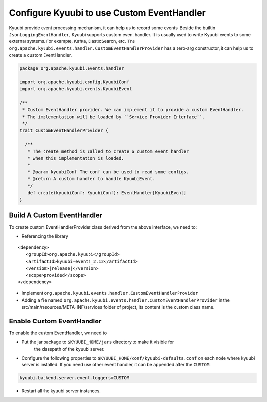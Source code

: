 .. Licensed to the Apache Software Foundation (ASF) under one or more
   contributor license agreements.  See the NOTICE file distributed with
   this work for additional information regarding copyright ownership.
   The ASF licenses this file to You under the Apache License, Version 2.0
   (the "License"); you may not use this file except in compliance with
   the License.  You may obtain a copy of the License at

..    http://www.apache.org/licenses/LICENSE-2.0

.. Unless required by applicable law or agreed to in writing, software
   distributed under the License is distributed on an "AS IS" BASIS,
   WITHOUT WARRANTIES OR CONDITIONS OF ANY KIND, either express or implied.
   See the License for the specific language governing permissions and
   limitations under the License.

Configure Kyuubi to use Custom EventHandler
===========================================

Kyuubi provide event processing mechanism, it can help us to record some events. Beside the builtin ``JsonLoggingEventHandler``,
Kyuubi supports custom event handler. It is usually used to write Kyuubi events to some external systems.
For example, Kafka, ElasticSearch, etc. The ``org.apache.kyuubi.events.handler.CustomEventHandlerProvider`` has a zero-arg constructor,
it can help us to create a custom EventHandler.

.. code-block:: scala

   package org.apache.kyuubi.events.handler

   import org.apache.kyuubi.config.KyuubiConf
   import org.apache.kyuubi.events.KyuubiEvent

   /**
    * Custom EventHandler provider. We can implement it to provide a custom EventHandler.
    * The implementation will be loaded by ``Service Provider Interface``.
    */
   trait CustomEventHandlerProvider {

     /**
      * The create method is called to create a custom event handler
      * when this implementation is loaded.
      *
      * @param kyuubiConf The conf can be used to read some configs.
      * @return A custom handler to handle KyuubiEvent.
      */
      def create(kyuubiConf: KyuubiConf): EventHandler[KyuubiEvent]
   }

Build A Custom EventHandler
----------------------------

To create custom EventHandlerProvider class derived from the above interface, we need to:

- Referencing the library

.. parsed-literal::

   <dependency>
      <groupId>org.apache.kyuubi</groupId>
      <artifactId>kyuubi-events_2.12</artifactId>
      <version>\ |release|\</version>
      <scope>provided</scope>
   </dependency>

- Implement ``org.apache.kyuubi.events.handler.CustomEventHandlerProvider``
- Adding a file named ``org.apache.kyuubi.events.handler.CustomEventHandlerProvider`` in the src/main/resources/META-INF/services folder of project, its content is the custom class name.

Enable Custom EventHandler
----------------------------

To enable the custom EventHandler, we need to

- Put the jar package to ``$KYUUBI_HOME/jars`` directory to make it visible for
    the classpath of the kyuubi server.
- Configure the following properties to ``$KYUUBI_HOME/conf/kyuubi-defaults.conf``
  on each node where kyuubi server is installed. If you need use other event handler, it can be appended after the ``CUSTOM``.

.. code-block:: property

   kyuubi.backend.server.event.loggers=CUSTOM

- Restart all the kyuubi server instances.
